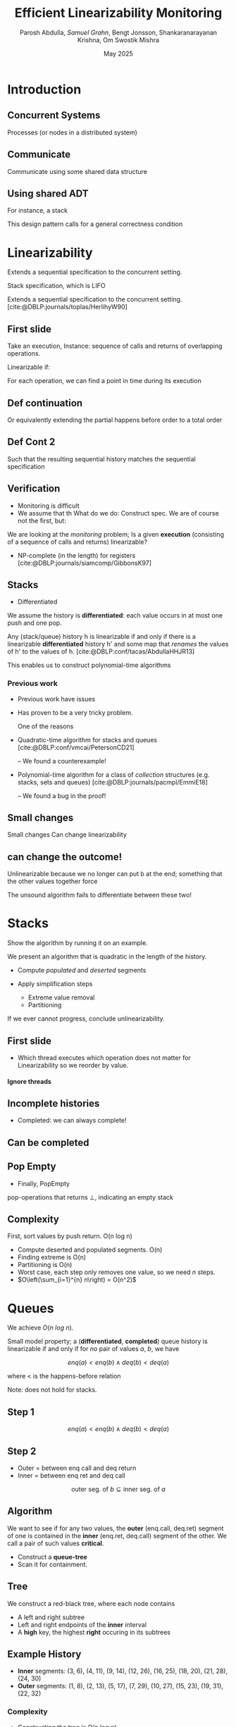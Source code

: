 #+title: *Efficient Linearizability Monitoring*
#+AUTHOR: Parosh Abdulla, /Samuel Grahn/, Bengt Jonsson, Shankaranarayanan Krishna, Om Swostik Mishra
#+DATE: May 2025

#+cite_export: csl mystyle.csl

#+REVEAL_THEME: dracula
#+OPTIONS: toc:nil num:nil timestamp:nil
# #+REVEAL-SLIDE-NUMBER: t
#+REVEAL_ROOT: ./reveal.js

#+REVEAL_HEAD_PREAMBLE: <script src="https://cdnjs.cloudflare.com/ajax/libs/svg.js/3.1.2/svg.min.js"></script>

#+REVEAL_EXTRA_OPTIONS: autoAnimateEasing: 'ease-in-out'
#+REVEAL_EXTRA_OPTIONS: animate: { autoplay: true }
#+REVEAL_ADD_PLUGIN: loadcontent RevealLoadContent https://cdn.jsdelivr.net/npm/reveal.js-plugins@latest/loadcontent/plugin.js
#+REVEAL_ADD_PLUGIN: animate RevealAnimate https://cdn.jsdelivr.net/npm/reveal.js-plugins@latest/animate/plugin.js

#+REVEAL_EXTERNAL_PLUGINS: ((toc-progress . "{ src: 'toc-progress.js', async: true, callback: function() { toc_progress.initialize(); } }"))

# #+REVEAL_EXTRA_CSS: https://e-gor.github.io/Reveal.js-TOC-Progress/demo/plugin/toc-progress/toc-progress.css

#+REVEAL_EXTRA_CSS: mycss.css
#+REVEAL_EXTRA_CSS: svg.css

# Do not display TOC-progress on title slide.
#+REVEAL_TITLE_SLIDE_STATE: no-toc-progress

# Do not display TOC-progress on TOC slide.
#+REVEAL_TOC_SLIDE_STATE: no-toc-progress

# Do not include TOC slide in TOC-progress.
#+REVEAL_TOC_SLIDE_CLASS: no-toc-progress

#+REVEAL_TITLE_SLIDE_EXTRA_ATTR: class="no-toc-progress"

#+bibliography: references.bib

* Introduction
** Concurrent Systems
:PROPERTIES:
:REVEAL_EXTRA_ATTR: data-auto-animate
:END:
#+BEGIN_NOTES
Processes (or nodes in a distributed system)
#+END_NOTES
#+begin_export html
<div data-id="intro" data-animate data-load="intro1.svg"></div>
#+end_export
** Communicate
:PROPERTIES:
:REVEAL_EXTRA_ATTR: data-auto-animate
:END:
#+BEGIN_NOTES
Communicate using some shared data structure
#+END_NOTES
#+begin_export html
<div data-id="intro" data-animate data-load="intro2.svg"></div>
#+end_export
** Using shared ADT
:PROPERTIES:
:REVEAL_EXTRA_ATTR: data-auto-animate
:END:
#+BEGIN_NOTES
For instance, a stack

This design pattern calls for a general correctness condition
#+END_NOTES
#+begin_export html
<div data-id="intro" data-animate data-load="intro3.svg"></div>
#+end_export

* Linearizability
#+BEGIN_NOTES
Extends a sequential specification to the concurrent setting.

Stack specification, which is LIFO
#+END_NOTES
Extends a sequential specification to the concurrent setting. [cite:@DBLP:journals/toplas/HerlihyW90]
** First slide
:PROPERTIES:
:REVEAL_EXTRA_ATTR: data-auto-animate
:END:
#+BEGIN_NOTES
  Take an execution,
  Instance: sequence of calls and returns of overlapping operations.

  Linearizable if:

  For each operation, we can find a point in time during its execution
#+END_NOTES
#+begin_export html
<div data-id="history2" data-animate data-load="histories/lifo-sdhk2.hist.000.svg">
<span class="fragment"></span>
<!--
{
"animation": [
[],
[
{
"element": ".linpt",
"modifier": "attr",
"parameters": [ { "opacity": "1" }]
}
]
]
}
-->
</div>
#+END_EXPORT
** Def continuation
:PROPERTIES:
:REVEAL_EXTRA_ATTR: data-auto-animate
:END:
#+BEGIN_NOTES
Or equivalently extending the partial happens before order to a total order
#+END_NOTES
#+begin_export html
<div data-id="history2" data-animate data-load="histories/lifo-sdhk2-seq.hist.000.svg">
<!--
{
"setup": [
{
"element": ".linpt",
"modifier": "attr",
"parameters": [ { "opacity": "1" }]
}
]
}
-->
</div>
#+END_EXPORT
** Def Cont 2
:PROPERTIES:
:REVEAL_EXTRA_ATTR: data-auto-animate
:END:
#+BEGIN_NOTES
Such that the resulting sequential history matches the sequential specification
#+END_NOTES
#+begin_export html
<div data-id="history2" data-animate data-load="histories/lifo-sdhk-singleth.hist.000.svg">
</div>
#+end_export

** Verification
#+BEGIN_NOTES
- Monitoring is difficult
- We assume that th
  What do we do: Construct spec.
  We are of course not the first, but:
#+END_NOTES

We are looking at the /monitoring/ problem;
Is a given *execution* (consisting of a sequence of calls and returns) linearizable?
#+ATTR_REVEAL: :frag t
- NP-complete (in the length) for registers [cite:@DBLP:journals/siamcomp/GibbonsK97]
#+ATTR_REVEAL: :frag t
** Stacks
#+BEGIN_NOTES
- Differentiated
  #+END_NOTES
We assume the history is *differentiated*: each value occurs in at most one push and one pop.
#+ATTR_REVEAL: :frag t
Any (stack/queue) history h is linearizable if and only if there is a linearizable *differentiated* history h' and some map that /renames/ the values of h' to the values of h. [cite:@DBLP:conf/tacas/AbdullaHHJR13]

#+ATTR_REVEAL: :frag t
This enables us to construct polynomial-time algorithms
*** Previous work
#+BEGIN_NOTES
- Previous work have issues
- Has proven to be a very tricky problem.

  One of the reasons
#+END_NOTES

#+ATTR_REVEAL: :frag t
- Quadratic-time algorithm for stacks and queues [cite:@DBLP:conf/vmcai/PetersonCD21]
  #+ATTR_REVEAL: :frag t
  -- We found a counterexample!
#+ATTR_REVEAL: :frag t
- Polynomial-time algorithm for a class of /collection/ structures (e.g. stacks, sets and queues) [cite:@DBLP:journals/pacmpl/EmmiE18]
  #+ATTR_REVEAL: :frag t
  -- We found a bug in the proof!

** Small changes
:PROPERTIES:
:REVEAL_EXTRA_ATTR: data-auto-animate
:END:

#+BEGIN_NOTES
Small changes
Can change linearizability
#+END_NOTES

#+begin_export html
<div data-animate data-load="histories/lifo-sdhk2.hist.000.svg">
</div>
#+end_export
** can change the outcome!
:PROPERTIES:
:REVEAL_EXTRA_ATTR: data-auto-animate
:END:
#+BEGIN_NOTES
Unlinearizable because we no longer can put b at the end;
something that the other values together force

The unsound algorithm fails to differentiate between these two!
#+END_NOTES

#+begin_export html
<div data-animate data-load="histories/lifo-vdhk2.hist.000.svg">
</div>
#+end_export

* Stacks
#+BEGIN_NOTES
Show the algorithm by running it on an example.
#+END_NOTES
We present an algorithm that is quadratic in the length of the history.
#+ATTR_REVEAL: :frag (t t)
- Compute /populated/ and /deserted/ segments
- Apply simplification steps
  #+ATTR_REVEAL: :frag (t t)
  + Extreme value removal
  + Partitioning
#+ATTR_REVEAL: :frag t
If we ever cannot progress, conclude unlinearizability.
** First slide
:PROPERTIES:
:REVEAL_EXTRA_ATTR: data-auto-animate
:END:
#+BEGIN_NOTES
- Which thread executes which operation does not matter for Linearizability
  so we reorder by value.
#+END_NOTES

#+begin_export html
<h4>Ignore threads</h4>
<div data-id="history2" data-animate data-load="histories/lifo-sdhk2.hist.000.svg"></div>
<div data-id="legend" data-animate data-load="empty.svg"></div>
#+end_export

#+begin_src shell :exports results :results raw

LEGENDS=(
    "empty.svg"
    "covers.svg"
    "full.svg"
    "full.svg"
    "full.svg"
    "full.svg"
    "full.svg"
    "full.svg"
    "full.svg"
    "full.svg"
    "full.svg"
    "full.svg"
    "full.svg"
    "full.svg"
    "full.svg"
    "full.svg"
    "full.svg"
    "full.svg"
    "full.svg"
    "full.svg"
    "full.svg"
    "full.svg"
    "full.svg"
    "full.svg"
    "full.svg"
    "full.svg"

)

HL=(
    "Ignore threads"
    "Compute segments"
    "Compute segments"
    "Extreme value removal"
    "Extreme value removal"
    "Compute segments"
    "Compute segments"
    "Partitioning"
    "Compute segments"
    "Compute segments"
    "Compute segments"
    "Extreme value removal"
    "Extreme value removal"
    "Compute segments"
    "Compute segments"
    "Compute segments"
    "Extreme value removal"
    "Done!"
)

NOTES=(
  "We then compute, for each value, its *cover*."
  "During a red line, that value *must* be in the stack.
   Union of these lines..."
  "gives us segments of time.
  Populated (something must be there) or Deserted (it may be empty)"
  "Operations of b intersect both the leftmost and rightmost deserted segment, it is *extreme*"
  "Linearize it as first and last operation"
  "Find covers"
  "Compute their union to obtain new segments.
  This time, there is no value that is extreme.
  Instead, we have an *inner* deserted segment."
  "Partition the values

  Every blue can be linearized before every red
  so we do that!"
  "Look only at the left part."
  "Draw covers"
  "Segments"
  "See that a is extreme"
  "Linearize"
  "Continue with right side"
  "Covers"
  "Segments"
  "Both extreme"
  "Done!

  We made some assumptions!")
for i in histories/sdhk2-rw.hist.*.svg; do
    echo "** Slide $i"
    echo ":PROPERTIES:"
    echo ":REVEAL_EXTRA_ATTR: data-auto-animate"
    echo ":END:"
    Q=$(echo $i | grep -E -o '[0-9]{3}')
    echo "#+BEGIN_NOTES"
    echo "$NOTES[$((Q + 1))]"
    echo "#+END_NOTES"
    echo "#+begin_export html"
    echo "<h4>$HL[$((Q + 1))]</h4>"
    echo "<div data-animate data-load=\"$i\"></div>"
    echo "<div data-animate data-load=\"$LEGENDS[$((Q+1))]\"></div>"
    echo "#+end_export"
done
#+end_src
** Incomplete histories
:PROPERTIES:
:REVEAL_EXTRA_ATTR: data-auto-animate
:END:
#+BEGIN_NOTES
- Completed: we can always complete!
#+END_NOTES
#+begin_export html
<div data-id="history2" data-animate data-load="histories/incomplete_dif.hist.000.svg"></div>
#+end_export
** Can be completed
:PROPERTIES:
:REVEAL_EXTRA_ATTR: data-auto-animate
:END:
#+begin_export html
<div data-id="history2" data-animate data-load="histories/completed_dif.hist.000.svg"></div>
#+end_export
** Pop Empty
#+BEGIN_NOTES
- Finally, PopEmpty
#+END_NOTES
pop-operations that returns $\bot$, indicating an empty stack
#+begin_src shell :exports results :results raw
for i in histories/popempty.hist.*.svg; do
    echo "** Slide $i"
    echo ":PROPERTIES:"
    echo ":REVEAL_EXTRA_ATTR: data-auto-animate"
    echo ":END:"
    echo "#+begin_export html"
    echo "<div data-animate data-load=\"$i\"></div>"
    echo "#+end_export"
done
#+end_src
** Complexity
First, sort values by push return. O(n log n)
#+ATTR_REVEAL: :frag (t t t t t)
- Compute deserted and populated segments. O(n)
- Finding extreme is O(n)
- Partitioning is O(n)
- Worst case, each step only removes one value, so we need $n$ steps.
- $O\left(\sum_{i=1}^{n} n\right) = O(n^2)$
* Queues
:PROPERTIES:
:REVEAL_EXTRA_ATTR: data-auto-animate
:END:
We achieve $O(n~log~n)$.
#+ATTR_REVEAL: :frag t
Small model property; a (*differentiated*, *completed*) queue history is linearizable if and only if for /no/ pair of values $a$, $b$, we have
#+ATTR_REVEAL: :data-id eqn :frag t
$$enq(a) < enq(b) \wedge deq(b) < deq(a)$$
#+ATTR_REVEAL: :frag t
where < is the happens-before relation
#+ATTR_REVEAL: :frag t
Note: does not hold for stacks.
** Step 1
:PROPERTIES:
:REVEAL_EXTRA_ATTR: data-auto-animate
:END:
#+ATTR_REVEAL: :data-id eqn
$$enq(a) < enq(b) \wedge deq(b) < deq(a)$$

#+begin_export html
<div data-animate data-load="histories/queue_viol.hist.000.svg">
</div>
#+end_export

** Step 2
:PROPERTIES:
:REVEAL_EXTRA_ATTR: data-auto-animate
:END:

#+BEGIN_NOTES
- Outer = between enq call and deq return
- Inner = between enq ret and deq call
#+END_NOTES
#+ATTR_REVEAL: :data-id eqn
$$\textrm{outer seg. of } b \subseteq \textrm{inner seg. of } a$$

#+begin_export html
<div data-animate data-load="histories/queue_viol.hist.001.svg">
</div>
#+end_export

** Algorithm
We want to see if for any two values, the *outer* (enq.call, deq.ret) segment of one is contained in the *inner* (enq.ret, deq.call) segment of the other. We call a pair of such values *critical*.
#+ATTR_REVEAL: :frag (t t)
- Construct a *queue-tree*
- Scan it for containment.
** Tree
:PROPERTIES:
:REVEAL_EXTRA_ATTR: data-auto-animate
:END:
We construct a red-black tree, where each node contains
#+ATTR_REVEAL: :frag (t t t)
- A left and right subtree
- Left and right endpoints of the *inner* interval
- A *high* key, the highest *right* occuring in its subtrees
** Example History
:PROPERTIES:
:REVEAL_EXTRA_ATTR: data-auto-animate
:END:
#+begin_export html
<div data-animate data-load="histories/queue_ex.hist.000.svg">
</div>
#+end_export

#+ATTR_REVEAL: :frag (t t)
- *Inner* segments: (3, 6), (4, 11), (9, 14), (12, 26), (16, 25), (18, 20), (21, 28), (24, 30)
- *Outer* segments: (1, 8), (2, 13), (5, 17), (7, 29), (10, 27), (15, 23), (19, 31), (22, 32)

#+begin_src shell :exports results :results raw
NOTES=( "- 15 < 16, go left"
        "- Where to search?
         - Probe left tree, see that high is too low; cannot contain [15,23]"
        "- Search right tree
         - Overlaps! Conclude Unlinearizability")

for i in queue_tree_*.svg; do
    echo "** Slide $i"
    echo ":PROPERTIES:"
    echo ":REVEAL_EXTRA_ATTR: data-auto-animate"
    echo ":END:"
    Q=$(echo $i | grep -E -o '[0-9]')
    echo "#+BEGIN_NOTES"
    echo "$NOTES[$((Q))]"
    echo "#+END_NOTES"
    echo "#+begin_export html"
    echo "<div data-animate data-load=\"$i\"></div>"
    echo "#+end_export"
    echo "- *Outer* segments: (1, 8), (2, 13), (5, 17), (7, 29), (10, 27), /(15, 23)/, (19, 31), (22, 32)"
done
#+end_src
# ** Search
# #+BEGIN_NOTES
# - None => False
# - contains => true
# - l < i => each left tree starts early enough. If high > j, then one of them must contain (i,j)
# - Otherwise, if that key is too low, we search the right tree.
# - i < l => cannot be in R, so search L.
# #+END_NOTES
# #+begin_src python :exports code
# def search(p, a):
#     (l, r, h, L, R) = p
#     (i, j) = a
#     if p is None: return False
#     if l <= i and j <= r: return True
#     if L is not None and l <= i and j <= L.h: return True
#     if L is not None and l <= i and j > L.h: return search(R, a)
#     return search(L, a)
# #+end_src
# #+ATTR_REVEAL: :frag t
# - Proof based on structural induction of where in the tree a given containing interval is.
*** Complexity
- Constructing the tree is O(n log n)
- Each search is O(log n)
- We do $n$ searches.
- O(n log n)
* (Multi)Sets
We present an $O(n)$ algorithm for (multi)sets, with operations *add(x)* and *rmv(x)*.
#+ATTR_REVEAL: :frag (t t)
- A multiset history is linearizable $\iff$ each single-value projection is linearizable.
- A single-valued multiset history is linearizable $\iff$ the number of returned *rmv* never exceed the number of called *add*.
#+ATTR_REVEAL: :frag (t t)
We also present a greedy linear-time algorithm for sets with membership queries.
* Conclusion
We have shown monitoring algorithms
#+ATTR_REVEAL: :frag (t t t)
- $O(n^2)$ for stacks
- $O(n~log n)$ for queues
- $O(n)$ for (multi)sets

#+ATTR_REVEAL: :frag t
...and shown their correctness
*** Future Work
#+ATTR_REVEAL: :frag (t t t)
- Formalization in a theorem prover
- Extend to other data structures (e.g. priority queues, multisets with count)
- Extend to related correctness conditions (e.g. durable linearizability)
*** Thanks for listening!
* References
#+PRINT_BIBLIOGRAPHY:
